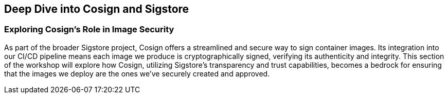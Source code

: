 == Deep Dive into Cosign and Sigstore

=== Exploring Cosign's Role in Image Security

As part of the broader Sigstore project, Cosign offers a streamlined and secure way to sign container images. Its integration into our CI/CD pipeline means each image we produce is cryptographically signed, verifying its authenticity and integrity. This section of the workshop will explore how Cosign, utilizing Sigstore's transparency and trust capabilities, becomes a bedrock for ensuring that the images we deploy are the ones we've securely created and approved.

